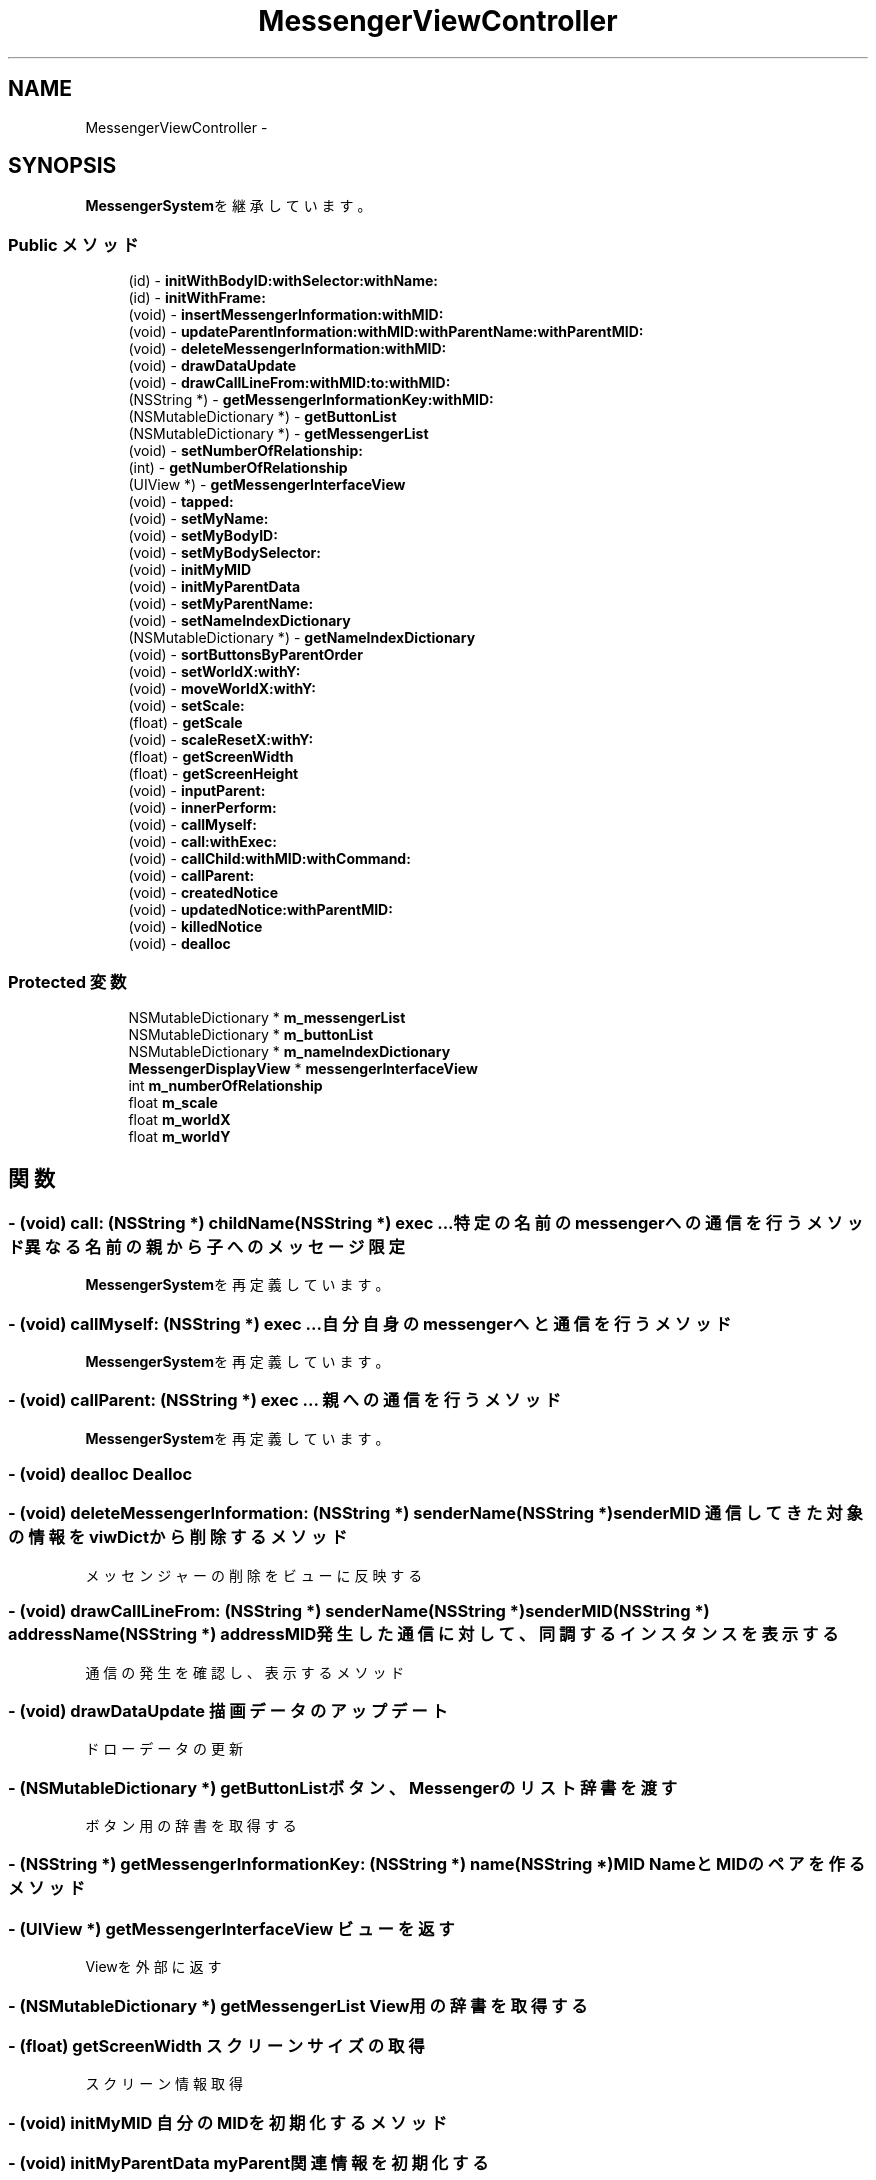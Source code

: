 .TH "MessengerViewController" 3 "Sun Oct 10 2010" "Version 1.0" "MessengerSystem" \" -*- nroff -*-
.ad l
.nh
.SH NAME
MessengerViewController \- 
.SH SYNOPSIS
.br
.PP
.PP
\fBMessengerSystem\fPを継承しています。
.SS "Public メソッド"

.in +1c
.ti -1c
.RI "(id) - \fBinitWithBodyID:withSelector:withName:\fP"
.br
.ti -1c
.RI "(id) - \fBinitWithFrame:\fP"
.br
.ti -1c
.RI "(void) - \fBinsertMessengerInformation:withMID:\fP"
.br
.ti -1c
.RI "(void) - \fBupdateParentInformation:withMID:withParentName:withParentMID:\fP"
.br
.ti -1c
.RI "(void) - \fBdeleteMessengerInformation:withMID:\fP"
.br
.ti -1c
.RI "(void) - \fBdrawDataUpdate\fP"
.br
.ti -1c
.RI "(void) - \fBdrawCallLineFrom:withMID:to:withMID:\fP"
.br
.ti -1c
.RI "(NSString *) - \fBgetMessengerInformationKey:withMID:\fP"
.br
.ti -1c
.RI "(NSMutableDictionary *) - \fBgetButtonList\fP"
.br
.ti -1c
.RI "(NSMutableDictionary *) - \fBgetMessengerList\fP"
.br
.ti -1c
.RI "(void) - \fBsetNumberOfRelationship:\fP"
.br
.ti -1c
.RI "(int) - \fBgetNumberOfRelationship\fP"
.br
.ti -1c
.RI "(UIView *) - \fBgetMessengerInterfaceView\fP"
.br
.ti -1c
.RI "(void) - \fBtapped:\fP"
.br
.ti -1c
.RI "(void) - \fBsetMyName:\fP"
.br
.ti -1c
.RI "(void) - \fBsetMyBodyID:\fP"
.br
.ti -1c
.RI "(void) - \fBsetMyBodySelector:\fP"
.br
.ti -1c
.RI "(void) - \fBinitMyMID\fP"
.br
.ti -1c
.RI "(void) - \fBinitMyParentData\fP"
.br
.ti -1c
.RI "(void) - \fBsetMyParentName:\fP"
.br
.ti -1c
.RI "(void) - \fBsetNameIndexDictionary\fP"
.br
.ti -1c
.RI "(NSMutableDictionary *) - \fBgetNameIndexDictionary\fP"
.br
.ti -1c
.RI "(void) - \fBsortButtonsByParentOrder\fP"
.br
.ti -1c
.RI "(void) - \fBsetWorldX:withY:\fP"
.br
.ti -1c
.RI "(void) - \fBmoveWorldX:withY:\fP"
.br
.ti -1c
.RI "(void) - \fBsetScale:\fP"
.br
.ti -1c
.RI "(float) - \fBgetScale\fP"
.br
.ti -1c
.RI "(void) - \fBscaleResetX:withY:\fP"
.br
.ti -1c
.RI "(float) - \fBgetScreenWidth\fP"
.br
.ti -1c
.RI "(float) - \fBgetScreenHeight\fP"
.br
.ti -1c
.RI "(void) - \fBinputParent:\fP"
.br
.ti -1c
.RI "(void) - \fBinnerPerform:\fP"
.br
.ti -1c
.RI "(void) - \fBcallMyself:\fP"
.br
.ti -1c
.RI "(void) - \fBcall:withExec:\fP"
.br
.ti -1c
.RI "(void) - \fBcallChild:withMID:withCommand:\fP"
.br
.ti -1c
.RI "(void) - \fBcallParent:\fP"
.br
.ti -1c
.RI "(void) - \fBcreatedNotice\fP"
.br
.ti -1c
.RI "(void) - \fBupdatedNotice:withParentMID:\fP"
.br
.ti -1c
.RI "(void) - \fBkilledNotice\fP"
.br
.ti -1c
.RI "(void) - \fBdealloc\fP"
.br
.in -1c
.SS "Protected 変数"

.in +1c
.ti -1c
.RI "NSMutableDictionary * \fBm_messengerList\fP"
.br
.ti -1c
.RI "NSMutableDictionary * \fBm_buttonList\fP"
.br
.ti -1c
.RI "NSMutableDictionary * \fBm_nameIndexDictionary\fP"
.br
.ti -1c
.RI "\fBMessengerDisplayView\fP * \fBmessengerInterfaceView\fP"
.br
.ti -1c
.RI "int \fBm_numberOfRelationship\fP"
.br
.ti -1c
.RI "float \fBm_scale\fP"
.br
.ti -1c
.RI "float \fBm_worldX\fP"
.br
.ti -1c
.RI "float \fBm_worldY\fP"
.br
.in -1c
.SH "関数"
.PP 
.SS "- (void) call: (NSString *) childName(NSString *) exec ..."特定の名前のmessengerへの通信を行うメソッド 異なる名前の親から子へのメッセージ限定 
.PP
\fBMessengerSystem\fPを再定義しています。
.SS "- (void) callMyself: (NSString *) exec ..."自分自身のmessengerへと通信を行うメソッド 
.PP
\fBMessengerSystem\fPを再定義しています。
.SS "- (void) callParent: (NSString *) exec ..."親への通信を行うメソッド 
.PP
\fBMessengerSystem\fPを再定義しています。
.SS "- (void) dealloc "Dealloc 
.SS "- (void) deleteMessengerInformation: (NSString *) senderName(NSString *) senderMID"通信してきた対象の情報をviwDictから削除するメソッド
.PP
メッセンジャーの削除をビューに反映する 
.SS "- (void) drawCallLineFrom: (NSString *) senderName(NSString *) senderMID(NSString *) addressName(NSString *) addressMID"発生した通信に対して、同調するインスタンスを表示する
.PP
通信の発生を確認し、表示するメソッド 
.SS "- (void) drawDataUpdate "描画データのアップデート
.PP
ドローデータの更新 
.SS "- (NSMutableDictionary *) getButtonList "ボタン、Messengerのリスト辞書を渡す
.PP
ボタン用の辞書を取得する 
.SS "- (NSString *) getMessengerInformationKey: (NSString *) name(NSString *) MID"NameとMIDのペアを作るメソッド 
.SS "- (UIView *) getMessengerInterfaceView "ビューを返す
.PP
Viewを外部に返す 
.SS "- (NSMutableDictionary *) getMessengerList "View用の辞書を取得する 
.SS "- (float) getScreenWidth "スクリーンサイズの取得
.PP
スクリーン情報取得 
.SS "- (void) initMyMID "自分のMIDを初期化するメソッド 
.SS "- (void) initMyParentData "myParent関連情報を初期化する 
.SS "- (id) initWithBodyID: (id) body_id(SEL) body_selector(NSString *) name"使用禁止の初期化メソッド 
.PP
\fBMessengerSystem\fPを再定義しています。
.SS "- (id) initWithFrame: (CGRect) frame"初期化メソッド 
.SS "- (void) innerPerform: (NSNotification *) notification"内部処理実装 オーバーライドし、実行内容を限定する 
.SS "- (void) inputParent: (NSString *) parentName"親へと自分が子供である事の通知を行い、返り値として親のMIDをmyParentMIDとして受け取るメソッド 受け取り用のメソッドの情報を親へと渡し、親からの遠隔MID入力を受ける。 
.PP
\fBMessengerSystem\fPを再定義しています。
.SS "- (void) insertMessengerInformation: (NSString *) senderName(NSString *) senderMID"メッセンジャーの生成情報をviewDictへと保持しておくメソッド
.PP
メッセンジャーの誕生をビューに反映する 
.SS "- (void) scaleResetX: (float) x(float) y"ビューからの直結イベント ズームインかリセットを行う 
.SS "- (void) setMyBodyID: (id) bodyID"自分のBodyIDをセットするメソッド 
.PP
\fBMessengerSystem\fPを再定義しています。
.SS "- (void) setMyBodySelector: (SEL) body_selector"自分のBodyが提供するメソッドセレクターを、自分のセレクター用ポインタにセットするメソッド 
.PP
\fBMessengerSystem\fPを再定義しています。
.SS "- (void) setMyName: (NSString *) name"自分の名称をセットするメソッド 
.SS "- (void) setMyParentName: (NSString *) parent"親の名称をセットするメソッド 
.SS "- (void) setNameIndexDictionary "表示補助用のインデックス　X軸カウント 
.SS "- (void) setNumberOfRelationship: (int) number"関係性の本数を返すメソッド 
.SS "- (void) setWorldX: (float) toX(float) toY"移動、スケール関連
.PP
平行移動、スケールに関する処理 
.SS "- (void) sortButtonsByParentOrder "全ボタンの位置をソートする
.PP
一番左からソートをかける 親子関係のラインから、キーに入っているオブジェクトに重み付け、m_nameIndexDictionary 内のX軸カウントを先頭に持っていく 
.SS "- (void) tapped: (UIControlEvents *) event"ボタンが押された際のメソッド
.PP
ボタンが押された時のメソッド 
.SS "- (void) updateParentInformation: (NSString *) senderName(NSString *) senderMID(NSString *) sendersParentName(NSString *) sendersParentMID"通信してきた対象の情報をviewDictへと保持しておくメソッド
.PP
通信してきた対象の情報がアップデートされ、親情報が変更された
.PP
正確に更新が行われていれば、線が残るような事は発生しない筈。 

.SH "作者"
.PP 
MessengerSystemのソースから Doxygen により生成しました。
